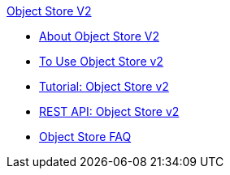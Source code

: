 .xref:index.adoc[Object Store V2]
* xref:index.adoc[About Object Store V2]
* xref:osv2-guide.adoc[To Use Object Store v2]
* xref:osv2-tutorial.adoc[Tutorial: Object Store v2]
* xref:osv2-apis.adoc[REST API: Object Store v2]
* xref:osv2-faq.adoc[Object Store FAQ]
